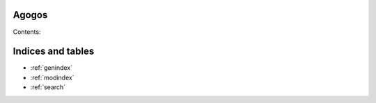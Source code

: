 .. Agogos documentation master file, created by
   sphinx-quickstart on Wed Dec 13 14:18:51 2023.
   You can adapt this file completely to your liking, but it should at least
   contain the root `toctree` directive.

Agogos
=======================================

Contents:

.. autosummary::
   :toctree: _autosummary
   :recursive:

   agogos

Indices and tables
==================

* :ref:`genindex`
* :ref:`modindex`
* :ref:`search`
